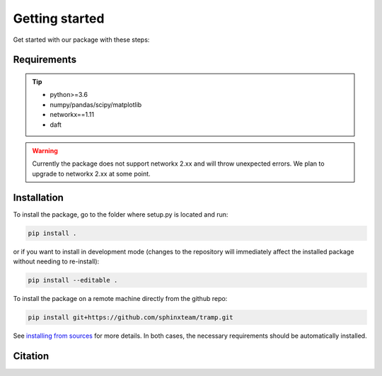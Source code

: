 Getting started
===============

Get started with our package with these steps:

Requirements
------------
.. tip::
    - python>=3.6
    - numpy/pandas/scipy/matplotlib
    - networkx==1.11
    - daft 
..


.. warning::
    Currently the package does not support networkx 2.xx and will throw unexpected errors. We plan to upgrade to networkx 2.xx at some point.
..



Installation
------------
 

To install the package, go to the folder where setup.py is located and run:

.. code-block:: console

    pip install .
    
or if you want to install in development mode (changes to the repository will immediately affect the installed package without needing to re-install):

.. code-block:: console

    pip install --editable .

To install the package on a remote machine directly from the github repo:

.. code-block:: console
    
    pip install git+https://github.com/sphinxteam/tramp.git

See `installing from sources <https://packaging.python.org/guides/installing-using-pip-and-virtual-environments/#installing-from-source>`_ for more details. In both cases, the necessary requirements should be automatically installed.


Citation
--------
